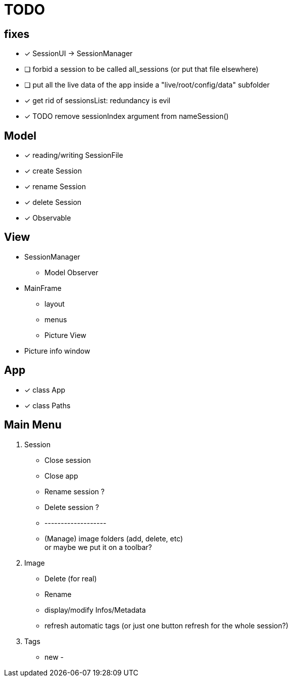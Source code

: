= TODO

== fixes
- [x] SessionUI -> SessionManager
- [ ] forbid a session to be called all_sessions (or put that file elsewhere)
- [ ] put all the live data of the app inside a "live/root/config/data" subfolder
- [x] get rid of sessionsList: redundancy is evil
- [x] TODO remove sessionIndex argument from nameSession()

== Model

- [x] reading/writing SessionFile
- [x] create Session
- [x] rename Session
- [x] delete Session

- [x] Observable

== View

- SessionManager
** Model Observer

- MainFrame
** layout
** menus
** Picture View

- Picture info window

== App

- [x] class App
- [x] class Paths

== Main Menu

. Session
  - Close session
  - Close app
  - Rename session ?
  - Delete session ?
  - -------------------
  - (Manage) image folders (add, delete, etc) +
    or maybe we put it on a toolbar?
. Image
  - Delete (for real)
  - Rename
  - display/modify Infos/Metadata
  - refresh automatic tags (or just one button refresh for the whole session?)
. Tags
  - new
  -
